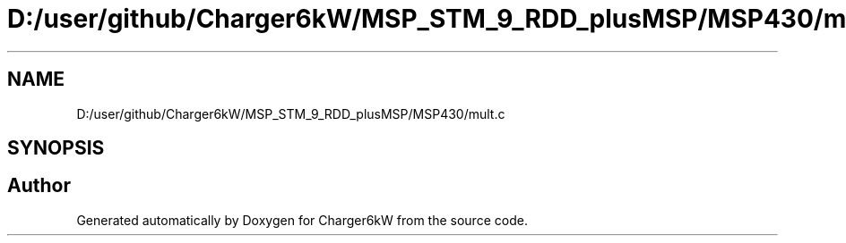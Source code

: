 .TH "D:/user/github/Charger6kW/MSP_STM_9_RDD_plusMSP/MSP430/mult.c" 3 "Sat Nov 28 2020" "Version 9" "Charger6kW" \" -*- nroff -*-
.ad l
.nh
.SH NAME
D:/user/github/Charger6kW/MSP_STM_9_RDD_plusMSP/MSP430/mult.c
.SH SYNOPSIS
.br
.PP
.SH "Author"
.PP 
Generated automatically by Doxygen for Charger6kW from the source code\&.
